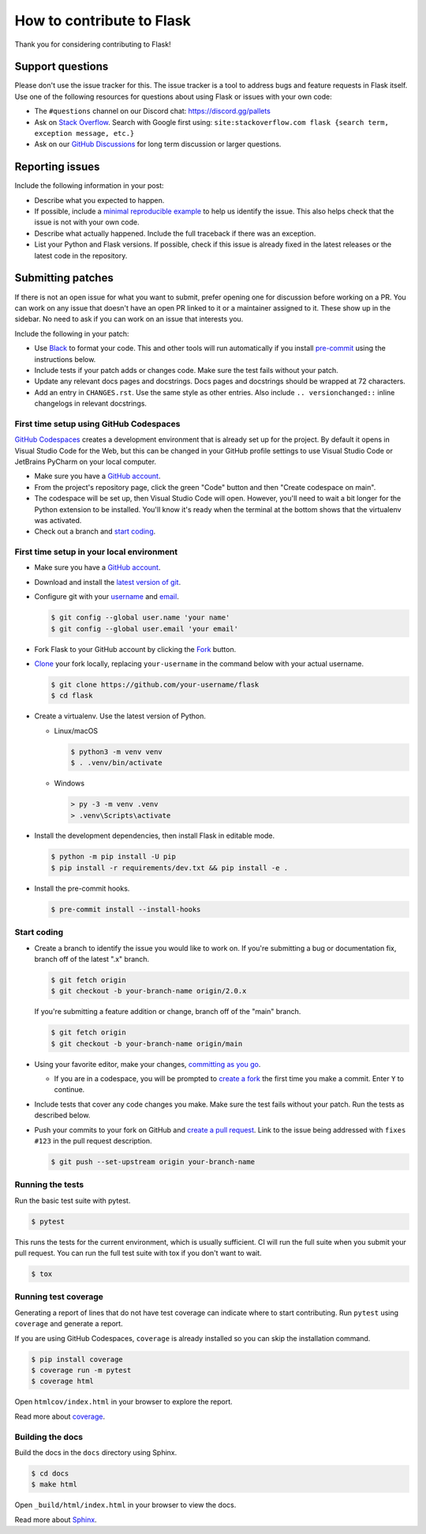 How to contribute to Flask
==========================

Thank you for considering contributing to Flask!


Support questions
-----------------

Please don't use the issue tracker for this. The issue tracker is a tool
to address bugs and feature requests in Flask itself. Use one of the
following resources for questions about using Flask or issues with your
own code:

-   The ``#questions`` channel on our Discord chat:
    https://discord.gg/pallets
-   Ask on `Stack Overflow`_. Search with Google first using:
    ``site:stackoverflow.com flask {search term, exception message, etc.}``
-   Ask on our `GitHub Discussions`_ for long term discussion or larger
    questions.

.. _Stack Overflow: https://stackoverflow.com/questions/tagged/flask?tab=Frequent
.. _GitHub Discussions: https://github.com/pallets/flask/discussions


Reporting issues
----------------

Include the following information in your post:

-   Describe what you expected to happen.
-   If possible, include a `minimal reproducible example`_ to help us
    identify the issue. This also helps check that the issue is not with
    your own code.
-   Describe what actually happened. Include the full traceback if there
    was an exception.
-   List your Python and Flask versions. If possible, check if this
    issue is already fixed in the latest releases or the latest code in
    the repository.

.. _minimal reproducible example: https://stackoverflow.com/help/minimal-reproducible-example


Submitting patches
------------------

If there is not an open issue for what you want to submit, prefer
opening one for discussion before working on a PR. You can work on any
issue that doesn't have an open PR linked to it or a maintainer assigned
to it. These show up in the sidebar. No need to ask if you can work on
an issue that interests you.

Include the following in your patch:

-   Use `Black`_ to format your code. This and other tools will run
    automatically if you install `pre-commit`_ using the instructions
    below.
-   Include tests if your patch adds or changes code. Make sure the test
    fails without your patch.
-   Update any relevant docs pages and docstrings. Docs pages and
    docstrings should be wrapped at 72 characters.
-   Add an entry in ``CHANGES.rst``. Use the same style as other
    entries. Also include ``.. versionchanged::`` inline changelogs in
    relevant docstrings.

.. _Black: https://black.readthedocs.io
.. _pre-commit: https://pre-commit.com


First time setup using GitHub Codespaces
~~~~~~~~~~~~~~~~~~~~~~~~~~~~~~~~~~~~~~~~

`GitHub Codespaces`_ creates a development environment that is already set up for the
project. By default it opens in Visual Studio Code for the Web, but this can
be changed in your GitHub profile settings to use Visual Studio Code or JetBrains
PyCharm on your local computer.

-   Make sure you have a `GitHub account`_.
-   From the project's repository page, click the green "Code" button and then "Create
    codespace on main".
-   The codespace will be set up, then Visual Studio Code will open. However, you'll
    need to wait a bit longer for the Python extension to be installed. You'll know it's
    ready when the terminal at the bottom shows that the virtualenv was activated.
-   Check out a branch and `start coding`_.

.. _GitHub Codespaces: https://docs.github.com/en/codespaces
.. _devcontainer: https://docs.github.com/en/codespaces/setting-up-your-project-for-codespaces/adding-a-dev-container-configuration/introduction-to-dev-containers

First time setup in your local environment
~~~~~~~~~~~~~~~~~~~~~~~~~~~~~~~~~~~~~~~~~~

-   Make sure you have a `GitHub account`_.
-   Download and install the `latest version of git`_.
-   Configure git with your `username`_ and `email`_.

    .. code-block:: text

        $ git config --global user.name 'your name'
        $ git config --global user.email 'your email'

-   Fork Flask to your GitHub account by clicking the `Fork`_ button.
-   `Clone`_ your fork locally, replacing ``your-username`` in the command below with
    your actual username.

    .. code-block:: text

        $ git clone https://github.com/your-username/flask
        $ cd flask

-   Create a virtualenv. Use the latest version of Python.

    - Linux/macOS

      .. code-block:: text

         $ python3 -m venv venv
         $ . .venv/bin/activate

    - Windows

      .. code-block:: text

         > py -3 -m venv .venv
         > .venv\Scripts\activate

-   Install the development dependencies, then install Flask in editable mode.

    .. code-block:: text

        $ python -m pip install -U pip
        $ pip install -r requirements/dev.txt && pip install -e .

-   Install the pre-commit hooks.

    .. code-block:: text

        $ pre-commit install --install-hooks

.. _GitHub account: https://github.com/join
.. _latest version of git: https://git-scm.com/downloads
.. _username: https://docs.github.com/en/github/using-git/setting-your-username-in-git
.. _email: https://docs.github.com/en/github/setting-up-and-managing-your-github-user-account/setting-your-commit-email-address
.. _Fork: https://github.com/pallets/flask/fork
.. _Clone: https://docs.github.com/en/github/getting-started-with-github/fork-a-repo#step-2-create-a-local-clone-of-your-fork

.. _start coding:

Start coding
~~~~~~~~~~~~

-   Create a branch to identify the issue you would like to work on. If you're
    submitting a bug or documentation fix, branch off of the latest ".x" branch.

    .. code-block:: text

        $ git fetch origin
        $ git checkout -b your-branch-name origin/2.0.x

    If you're submitting a feature addition or change, branch off of the "main" branch.

    .. code-block:: text

        $ git fetch origin
        $ git checkout -b your-branch-name origin/main

-   Using your favorite editor, make your changes, `committing as you go`_.

    -   If you are in a codespace, you will be prompted to `create a fork`_ the first
        time you make a commit. Enter ``Y`` to continue.

-   Include tests that cover any code changes you make. Make sure the test fails without
    your patch. Run the tests as described below.
-   Push your commits to your fork on GitHub and `create a pull request`_. Link to the
    issue being addressed with ``fixes #123`` in the pull request description.

    .. code-block:: text

        $ git push --set-upstream origin your-branch-name

.. _committing as you go: https://afraid-to-commit.readthedocs.io/en/latest/git/commandlinegit.html#commit-your-changes
.. _create a fork: https://docs.github.com/en/codespaces/developing-in-codespaces/using-source-control-in-your-codespace#about-automatic-forking
.. _create a pull request: https://docs.github.com/en/github/collaborating-with-issues-and-pull-requests/creating-a-pull-request

.. _Running the tests:

Running the tests
~~~~~~~~~~~~~~~~~

Run the basic test suite with pytest.

.. code-block:: text

    $ pytest

This runs the tests for the current environment, which is usually
sufficient. CI will run the full suite when you submit your pull
request. You can run the full test suite with tox if you don't want to
wait.

.. code-block:: text

    $ tox


Running test coverage
~~~~~~~~~~~~~~~~~~~~~

Generating a report of lines that do not have test coverage can indicate
where to start contributing. Run ``pytest`` using ``coverage`` and
generate a report.

If you are using GitHub Codespaces, ``coverage`` is already installed
so you can skip the installation command.

.. code-block:: text

    $ pip install coverage
    $ coverage run -m pytest
    $ coverage html

Open ``htmlcov/index.html`` in your browser to explore the report.

Read more about `coverage <https://coverage.readthedocs.io>`__.


Building the docs
~~~~~~~~~~~~~~~~~

Build the docs in the ``docs`` directory using Sphinx.

.. code-block:: text

    $ cd docs
    $ make html

Open ``_build/html/index.html`` in your browser to view the docs.

Read more about `Sphinx <https://www.sphinx-doc.org/en/stable/>`__.
